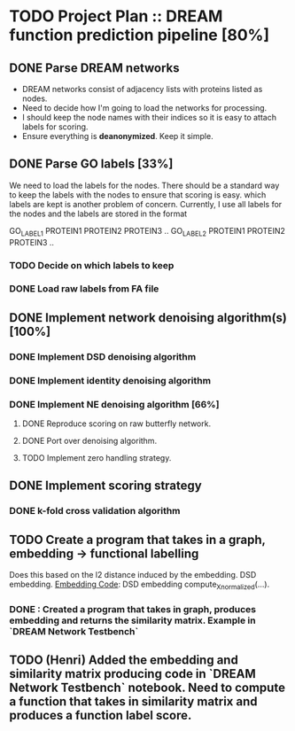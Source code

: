 * TODO Project Plan :: DREAM function prediction pipeline [80%]
** DONE Parse DREAM networks
   - DREAM networks consist of adjacency lists with proteins listed as
     nodes.
   - Need to decide how I'm going to load the networks for processing. 
   - I should keep the node names with their indices so it is easy to
     attach labels for scoring.
   - Ensure everything is *deanonymized*. Keep it simple.

** DONE Parse GO labels [33%]
We need to load the labels for the nodes. There should be a standard
way to keep the labels with the nodes to ensure that scoring is easy.
which labels are kept is another problem of concern. Currently,
I use all labels for the nodes and the labels are stored in the format

GO_LABEL1 PROTEIN1 PROTEIN2 PROTEIN3 ..
GO_LABEL2 PROTEIN1 PROTEIN2 PROTEIN3 ..

*** TODO Decide on which labels to keep
*** DONE Load raw labels from FA file

** DONE Implement network denoising algorithm(s) [100%]
*** DONE Implement DSD denoising algorithm
*** DONE Implement identity denoising algorithm
*** DONE Implement NE denoising algorithm [66%]
**** DONE Reproduce scoring on raw butterfly network.
**** DONE Port over denoising algorithm.
**** TODO Implement zero handling strategy.
** DONE Implement scoring strategy
*** DONE k-fold cross validation algorithm

** TODO Create a program that takes in a graph, embedding -> functional labelling
   Does this based on the l2 distance induced by the embedding. DSD
   embedding. [[https://github.com/kap-devkota/Trimming_Functional/blob/master/src/Utils/dse_computations.py][Embedding Code]]: DSD embedding compute_X_normalized(...).
*** DONE : Created a program that takes in graph, produces embedding and returns the similarity matrix. Example in `DREAM Network Testbench`

** TODO (Henri) Added the embedding and similarity matrix producing code in `DREAM Network Testbench` notebook. Need to compute a    function that takes in similarity matrix and produces a function label score.